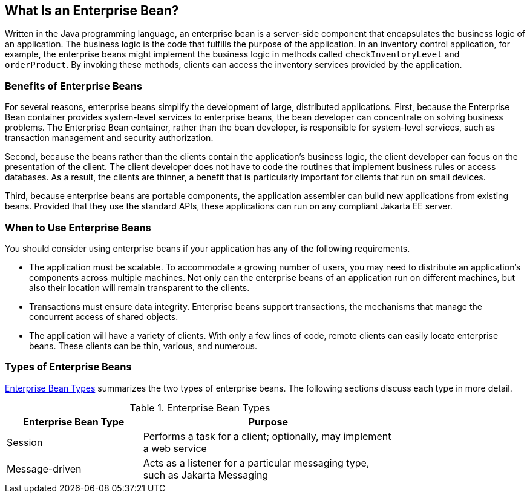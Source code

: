 == What Is an Enterprise Bean?

Written in the Java programming language, an enterprise bean is a server-side component that encapsulates the business logic of an application.
The business logic is the code that fulfills the purpose of the application.
In an inventory control application, for example, the enterprise beans might implement the business logic in methods called `checkInventoryLevel` and `orderProduct`.
By invoking these methods, clients can access the inventory services provided by the application.

=== Benefits of Enterprise Beans

For several reasons, enterprise beans simplify the development of large, distributed applications.
First, because the Enterprise Bean container provides system-level services to enterprise beans, the bean developer can concentrate on solving business problems.
The Enterprise Bean container, rather than the bean developer, is responsible for system-level services, such as transaction management and security authorization.

Second, because the beans rather than the clients contain the application's business logic, the client developer can focus on the presentation of the client.
The client developer does not have to code the routines that implement business rules or access databases.
As a result, the clients are thinner, a benefit that is particularly important for clients that run on small devices.

Third, because enterprise beans are portable components, the application assembler can build new applications from existing beans.
Provided that they use the standard APIs, these applications can run on any compliant Jakarta EE server.

=== When to Use Enterprise Beans

You should consider using enterprise beans if your application has any of the following requirements.

* The application must be scalable.
To accommodate a growing number of users, you may need to distribute an application's components across multiple machines.
Not only can the enterprise beans of an application run on different machines, but also their location will remain transparent to the clients.

* Transactions must ensure data integrity.
Enterprise beans support transactions, the mechanisms that manage the concurrent access of shared objects.

* The application will have a variety of clients.
With only a few lines of code, remote clients can easily locate enterprise beans.
These clients can be thin, various, and numerous.

=== Types of Enterprise Beans

<<_enterprise_bean_types>> summarizes the two types of enterprise beans.
The following sections discuss each type in more detail.

[[_enterprise_bean_types]]
.Enterprise Bean Types
[width="75%",cols="35%,65%"]
|===
|Enterprise Bean Type |Purpose

|Session |Performs a task for a client; optionally, may implement a web service

|Message-driven |Acts as a listener for a particular messaging type, such as Jakarta Messaging
|===
